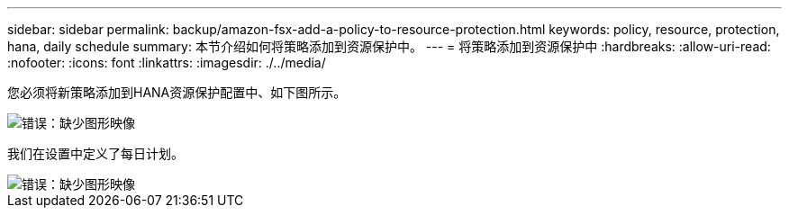 ---
sidebar: sidebar 
permalink: backup/amazon-fsx-add-a-policy-to-resource-protection.html 
keywords: policy, resource, protection, hana, daily schedule 
summary: 本节介绍如何将策略添加到资源保护中。 
---
= 将策略添加到资源保护中
:hardbreaks:
:allow-uri-read: 
:nofooter: 
:icons: font
:linkattrs: 
:imagesdir: ./../media/


[role="lead"]
您必须将新策略添加到HANA资源保护配置中、如下图所示。

image::amazon-fsx-image86.png[错误：缺少图形映像]

我们在设置中定义了每日计划。

image::amazon-fsx-image87.png[错误：缺少图形映像]
